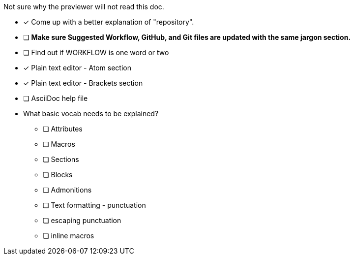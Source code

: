 Not sure why the previewer will not read this doc.

* [x] Come up with a better explanation of "repository".
* [ ] *Make sure Suggested Workflow, GitHub, and Git files are updated with the same jargon section.*
* [ ] Find out if WORKFLOW is one word or two
* [x] Plain text editor - Atom section
* [x] Plain text editor - Brackets section
* [ ] AsciiDoc help file +

* What basic vocab needs to be explained?
** [ ] Attributes
** [ ] Macros
** [ ] Sections
** [ ] Blocks
** [ ] Admonitions
** [ ] Text formatting - punctuation
** [ ] escaping punctuation
** [ ] inline macros
